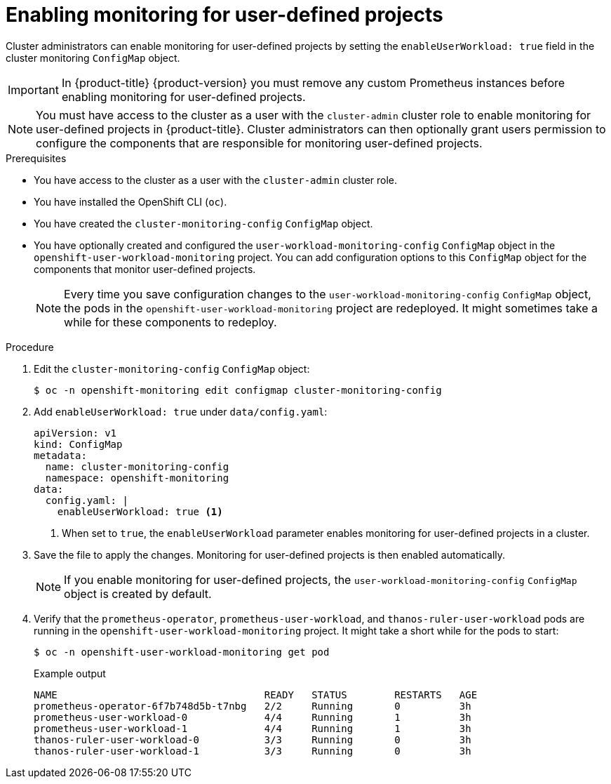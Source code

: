 // Module included in the following assemblies:
//
// * observability/monitoring/enabling-monitoring-for-user-defined-projects.adoc

:_mod-docs-content-type: PROCEDURE
[id="enabling-monitoring-for-user-defined-projects_{context}"]
= Enabling monitoring for user-defined projects

Cluster administrators can enable monitoring for user-defined projects by setting the `enableUserWorkload: true` field in the cluster monitoring `ConfigMap` object.

[IMPORTANT]
====
In {product-title} {product-version} you must remove any custom Prometheus instances before enabling monitoring for user-defined projects.
====

[NOTE]
====
You must have access to the cluster as a user with the `cluster-admin` cluster role to enable monitoring for user-defined projects in {product-title}. Cluster administrators can then optionally grant users permission to configure the components that are responsible for monitoring user-defined projects.
====

.Prerequisites

* You have access to the cluster as a user with the `cluster-admin` cluster role.
* You have installed the OpenShift CLI (`oc`).
* You have created the `cluster-monitoring-config` `ConfigMap` object.
* You have optionally created and configured the `user-workload-monitoring-config` `ConfigMap` object in the `openshift-user-workload-monitoring` project. You can add configuration options to this `ConfigMap` object for the components that monitor user-defined projects.
+
[NOTE]
====
Every time you save configuration changes to the `user-workload-monitoring-config` `ConfigMap` object, the pods in the `openshift-user-workload-monitoring` project are redeployed. It might sometimes take a while for these components to redeploy.
====

.Procedure

. Edit the `cluster-monitoring-config` `ConfigMap` object:
+
[source,terminal]
----
$ oc -n openshift-monitoring edit configmap cluster-monitoring-config
----

. Add `enableUserWorkload: true` under `data/config.yaml`:
+
[source,yaml]
----
apiVersion: v1
kind: ConfigMap
metadata:
  name: cluster-monitoring-config
  namespace: openshift-monitoring
data:
  config.yaml: |
    enableUserWorkload: true <1>
----
<1> When set to `true`, the `enableUserWorkload` parameter enables monitoring for user-defined projects in a cluster.

. Save the file to apply the changes. Monitoring for user-defined projects is then enabled automatically.
+
[NOTE]
====
If you enable monitoring for user-defined projects, the `user-workload-monitoring-config` `ConfigMap` object is created by default.
====

. Verify that the `prometheus-operator`, `prometheus-user-workload`, and `thanos-ruler-user-workload` pods are running in the `openshift-user-workload-monitoring` project. It might take a short while for the pods to start:
+
[source,terminal]
----
$ oc -n openshift-user-workload-monitoring get pod
----
+
.Example output
[source,terminal]
----
NAME                                   READY   STATUS        RESTARTS   AGE
prometheus-operator-6f7b748d5b-t7nbg   2/2     Running       0          3h
prometheus-user-workload-0             4/4     Running       1          3h
prometheus-user-workload-1             4/4     Running       1          3h
thanos-ruler-user-workload-0           3/3     Running       0          3h
thanos-ruler-user-workload-1           3/3     Running       0          3h
----
